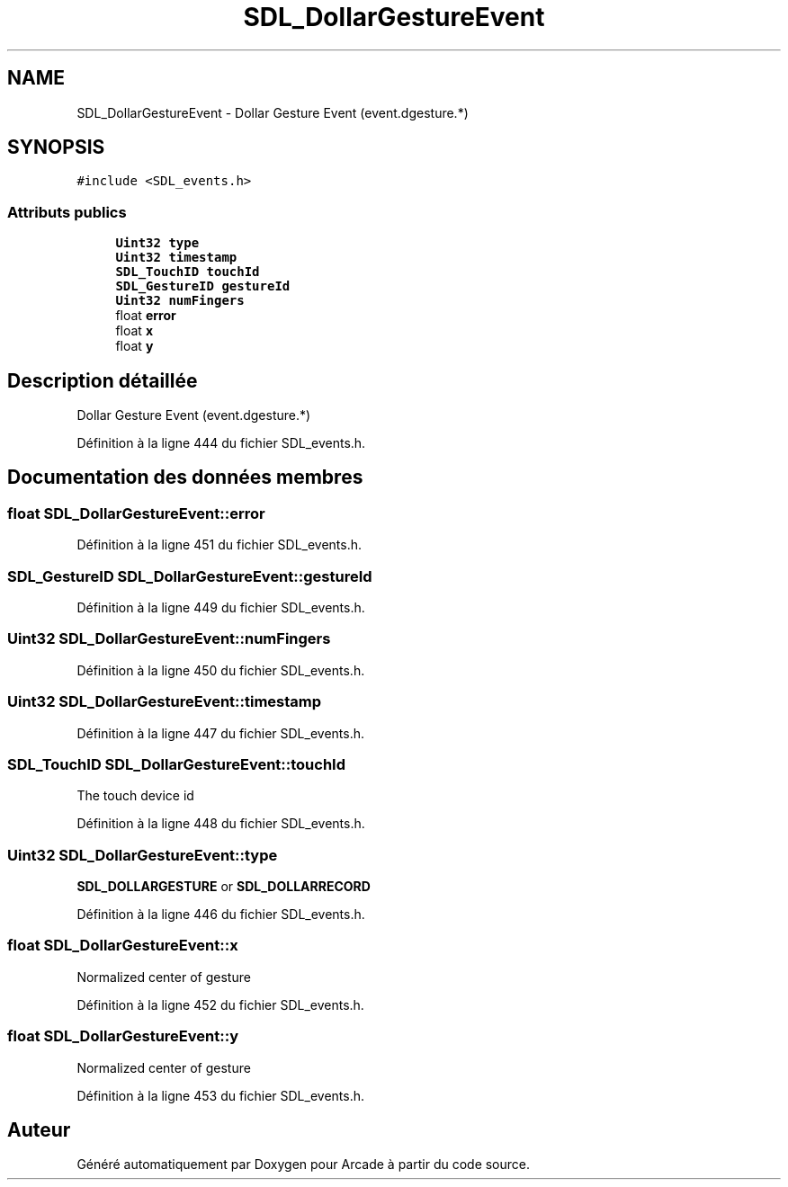 .TH "SDL_DollarGestureEvent" 3 "Jeudi 31 Mars 2016" "Version 1" "Arcade" \" -*- nroff -*-
.ad l
.nh
.SH NAME
SDL_DollarGestureEvent \- Dollar Gesture Event (event\&.dgesture\&.*)  

.SH SYNOPSIS
.br
.PP
.PP
\fC#include <SDL_events\&.h>\fP
.SS "Attributs publics"

.in +1c
.ti -1c
.RI "\fBUint32\fP \fBtype\fP"
.br
.ti -1c
.RI "\fBUint32\fP \fBtimestamp\fP"
.br
.ti -1c
.RI "\fBSDL_TouchID\fP \fBtouchId\fP"
.br
.ti -1c
.RI "\fBSDL_GestureID\fP \fBgestureId\fP"
.br
.ti -1c
.RI "\fBUint32\fP \fBnumFingers\fP"
.br
.ti -1c
.RI "float \fBerror\fP"
.br
.ti -1c
.RI "float \fBx\fP"
.br
.ti -1c
.RI "float \fBy\fP"
.br
.in -1c
.SH "Description détaillée"
.PP 
Dollar Gesture Event (event\&.dgesture\&.*) 
.PP
Définition à la ligne 444 du fichier SDL_events\&.h\&.
.SH "Documentation des données membres"
.PP 
.SS "float SDL_DollarGestureEvent::error"

.PP
Définition à la ligne 451 du fichier SDL_events\&.h\&.
.SS "\fBSDL_GestureID\fP SDL_DollarGestureEvent::gestureId"

.PP
Définition à la ligne 449 du fichier SDL_events\&.h\&.
.SS "\fBUint32\fP SDL_DollarGestureEvent::numFingers"

.PP
Définition à la ligne 450 du fichier SDL_events\&.h\&.
.SS "\fBUint32\fP SDL_DollarGestureEvent::timestamp"

.PP
Définition à la ligne 447 du fichier SDL_events\&.h\&.
.SS "\fBSDL_TouchID\fP SDL_DollarGestureEvent::touchId"
The touch device id 
.PP
Définition à la ligne 448 du fichier SDL_events\&.h\&.
.SS "\fBUint32\fP SDL_DollarGestureEvent::type"
\fBSDL_DOLLARGESTURE\fP or \fBSDL_DOLLARRECORD\fP 
.PP
Définition à la ligne 446 du fichier SDL_events\&.h\&.
.SS "float SDL_DollarGestureEvent::x"
Normalized center of gesture 
.PP
Définition à la ligne 452 du fichier SDL_events\&.h\&.
.SS "float SDL_DollarGestureEvent::y"
Normalized center of gesture 
.PP
Définition à la ligne 453 du fichier SDL_events\&.h\&.

.SH "Auteur"
.PP 
Généré automatiquement par Doxygen pour Arcade à partir du code source\&.
